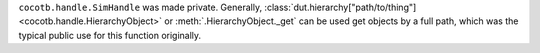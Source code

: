 ``cocotb.handle.SimHandle`` was made private. Generally, :class:`dut.hierarchy["path/to/thing"] <cocotb.handle.HierarchyObject>` or :meth:`.HierarchyObject._get` can be used get objects by a full path, which was the typical public use for this function originally.
